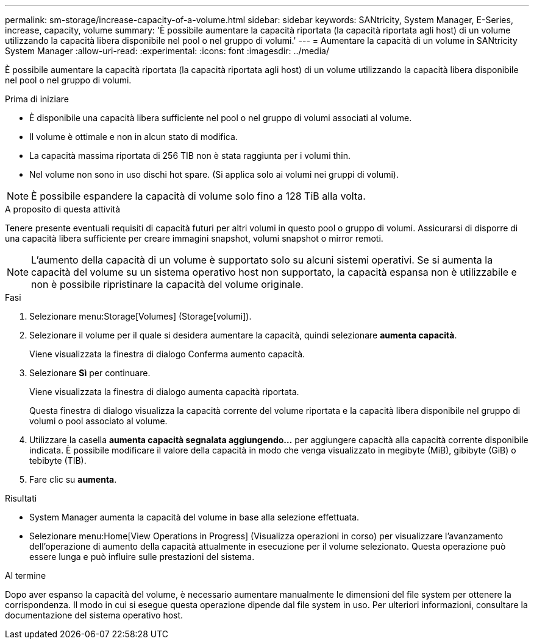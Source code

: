 ---
permalink: sm-storage/increase-capacity-of-a-volume.html 
sidebar: sidebar 
keywords: SANtricity, System Manager, E-Series, increase, capacity, volume 
summary: 'È possibile aumentare la capacità riportata (la capacità riportata agli host) di un volume utilizzando la capacità libera disponibile nel pool o nel gruppo di volumi.' 
---
= Aumentare la capacità di un volume in SANtricity System Manager
:allow-uri-read: 
:experimental: 
:icons: font
:imagesdir: ../media/


[role="lead"]
È possibile aumentare la capacità riportata (la capacità riportata agli host) di un volume utilizzando la capacità libera disponibile nel pool o nel gruppo di volumi.

.Prima di iniziare
* È disponibile una capacità libera sufficiente nel pool o nel gruppo di volumi associati al volume.
* Il volume è ottimale e non in alcun stato di modifica.
* La capacità massima riportata di 256 TIB non è stata raggiunta per i volumi thin.
* Nel volume non sono in uso dischi hot spare. (Si applica solo ai volumi nei gruppi di volumi).



NOTE: È possibile espandere la capacità di volume solo fino a 128 TiB alla volta.

.A proposito di questa attività
Tenere presente eventuali requisiti di capacità futuri per altri volumi in questo pool o gruppo di volumi. Assicurarsi di disporre di una capacità libera sufficiente per creare immagini snapshot, volumi snapshot o mirror remoti.

[NOTE]
====
L'aumento della capacità di un volume è supportato solo su alcuni sistemi operativi. Se si aumenta la capacità del volume su un sistema operativo host non supportato, la capacità espansa non è utilizzabile e non è possibile ripristinare la capacità del volume originale.

====
.Fasi
. Selezionare menu:Storage[Volumes] (Storage[volumi]).
. Selezionare il volume per il quale si desidera aumentare la capacità, quindi selezionare *aumenta capacità*.
+
Viene visualizzata la finestra di dialogo Conferma aumento capacità.

. Selezionare *Sì* per continuare.
+
Viene visualizzata la finestra di dialogo aumenta capacità riportata.

+
Questa finestra di dialogo visualizza la capacità corrente del volume riportata e la capacità libera disponibile nel gruppo di volumi o pool associato al volume.

. Utilizzare la casella *aumenta capacità segnalata aggiungendo...* per aggiungere capacità alla capacità corrente disponibile indicata. È possibile modificare il valore della capacità in modo che venga visualizzato in megibyte (MiB), gibibyte (GiB) o tebibyte (TIB).
. Fare clic su *aumenta*.


.Risultati
* System Manager aumenta la capacità del volume in base alla selezione effettuata.
* Selezionare menu:Home[View Operations in Progress] (Visualizza operazioni in corso) per visualizzare l'avanzamento dell'operazione di aumento della capacità attualmente in esecuzione per il volume selezionato. Questa operazione può essere lunga e può influire sulle prestazioni del sistema.


.Al termine
Dopo aver espanso la capacità del volume, è necessario aumentare manualmente le dimensioni del file system per ottenere la corrispondenza. Il modo in cui si esegue questa operazione dipende dal file system in uso. Per ulteriori informazioni, consultare la documentazione del sistema operativo host.
